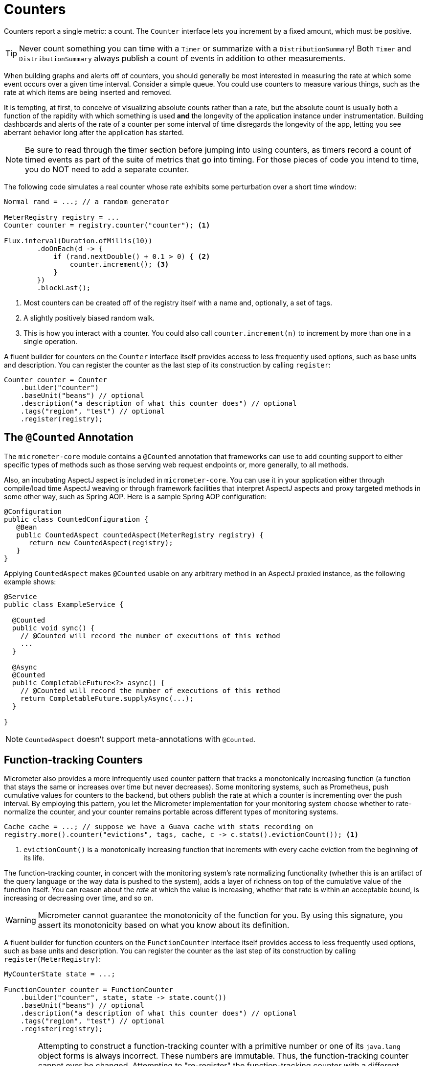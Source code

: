[[counters]]
= Counters

Counters report a single metric: a count. The `Counter` interface lets you increment by a fixed amount, which must be positive.

TIP: Never count something you can time with a `Timer` or summarize with a `DistributionSummary`! Both `Timer` and `DistributionSummary` always publish a count of events in addition to other measurements.

When building graphs and alerts off of counters, you should generally be most interested in measuring the rate at which some event occurs over a given time interval. Consider a simple queue. You could use counters to measure various things, such as the rate at which items are being inserted and removed.

It is tempting, at first, to conceive of visualizing absolute counts rather than a rate, but the absolute count is usually both a function of the rapidity with which something is used *and* the longevity of the application instance under instrumentation. Building dashboards and alerts of the rate of a counter per some interval of time disregards the longevity of the app, letting you see aberrant behavior long after the application has started.

NOTE: Be sure to read through the timer section before jumping into using counters, as timers record a count of timed events as part of the suite of metrics that go into timing. For those pieces of code you intend to time, you do NOT need to add a separate counter.

The following code simulates a real counter whose rate exhibits some perturbation over a short time window:

[source,java]
----
Normal rand = ...; // a random generator

MeterRegistry registry = ...
Counter counter = registry.counter("counter"); <1>

Flux.interval(Duration.ofMillis(10))
        .doOnEach(d -> {
            if (rand.nextDouble() + 0.1 > 0) { <2>
                counter.increment(); <3>
            }
        })
        .blockLast();
----
<1> Most counters can be created off of the registry itself with a name and, optionally, a set of tags.
<2> A slightly positively biased random walk.
<3> This is how you interact with a counter. You could also call `counter.increment(n)` to increment by more than one in a single operation.

A fluent builder for counters on the `Counter` interface itself provides access to less frequently used options, such as
base units and description. You can register the counter as the last step of its construction by calling `register`:

[source, java]
----
Counter counter = Counter
    .builder("counter")
    .baseUnit("beans") // optional
    .description("a description of what this counter does") // optional
    .tags("region", "test") // optional
    .register(registry);
----


== The `@Counted` Annotation

The `micrometer-core` module contains a `@Counted` annotation that frameworks can use to add counting support to either specific types of methods such as those serving web request endpoints or, more generally, to all methods.

Also, an incubating AspectJ aspect is included in `micrometer-core`. You can use it in your application either through compile/load time AspectJ weaving or through framework facilities that interpret AspectJ aspects and proxy targeted methods in some other way, such as Spring AOP. Here is a sample Spring AOP configuration:

[source,java]
----
@Configuration
public class CountedConfiguration {
   @Bean
   public CountedAspect countedAspect(MeterRegistry registry) {
      return new CountedAspect(registry);
   }
}
----

Applying `CountedAspect` makes `@Counted` usable on any arbitrary method in an AspectJ proxied instance, as the following example shows:

[source,java]
----
@Service
public class ExampleService {

  @Counted
  public void sync() {
    // @Counted will record the number of executions of this method
    ...
  }

  @Async
  @Counted
  public CompletableFuture<?> async() {
    // @Counted will record the number of executions of this method
    return CompletableFuture.supplyAsync(...);
  }

}
----

NOTE: `CountedAspect` doesn't support meta-annotations with `@Counted`.

== Function-tracking Counters

Micrometer also provides a more infrequently used counter pattern that tracks a monotonically increasing function (a function that stays the same or increases over time but never decreases). Some monitoring systems, such as Prometheus, push cumulative values for counters to the backend, but others publish the rate at which a counter is incrementing over the push interval. By employing this pattern, you let the Micrometer implementation for your monitoring system choose whether to rate-normalize the counter, and your counter remains portable across different types of monitoring systems.

[source, java]
-----
Cache cache = ...; // suppose we have a Guava cache with stats recording on
registry.more().counter("evictions", tags, cache, c -> c.stats().evictionCount()); <1>
-----

<1> `evictionCount()` is a monotonically increasing function that increments with every cache eviction from the beginning of its life.

The function-tracking counter, in concert with the monitoring system's rate normalizing functionality (whether this is an artifact of the query language or the way data is pushed to the system), adds a layer of richness on top of the cumulative value of the function itself. You can reason about the _rate_ at which the value is increasing, whether that rate is within an acceptable bound, is increasing or decreasing over time, and so on.

WARNING: Micrometer cannot guarantee the monotonicity of the function for you. By using this signature, you assert its monotonicity based on what you know about its definition.

A fluent builder for function counters on the `FunctionCounter` interface itself provides access to less frequently used options, such as base units and description. You can register the counter as the last step of its construction by calling `register(MeterRegistry)`:

[source, java]
----
MyCounterState state = ...;

FunctionCounter counter = FunctionCounter
    .builder("counter", state, state -> state.count())
    .baseUnit("beans") // optional
    .description("a description of what this counter does") // optional
    .tags("region", "test") // optional
    .register(registry);
----

WARNING: Attempting to construct a function-tracking counter with a primitive number or one of its `java.lang` object forms is always incorrect. These numbers are immutable. Thus, the function-tracking counter cannot ever be changed. Attempting to "re-register" the function-tracking counter with a different number does not work, as the registry maintains only one meter for each unique combination of name and tags. "Re-registering" a function-tracking counter can happen indirectly for example as the result of a `MeterFilter` modifying the name and/or the tags of two different function-tracking counter so that they will be the same after the filter is applied.

Attempting to "re-register" a function-tracking counter will result in a warning like this:
[source]
----
WARNING: This FunctionCounter has been already registered (MeterId{name='my.fc', tags=[]}), the registration will be ignored. Note that subsequent logs will be logged at debug level.
----